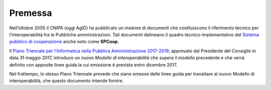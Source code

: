 Premessa
--------

Nell’ottobre 2005 il CNIPA (oggi AgID) ha pubblicato un insieme di documenti
che costituiscono il riferimento tecnico per l’interoperabilità fra le
Pubbliche amministrazioni. Tali documenti delineano il quadro
tecnico-implementativo del `Sistema pubblico di cooperazione`_ anche noto come
**SPCoop**.

.. _`Sistema pubblico di cooperazione`: http://www.agid.gov.it/agenda-digitale/infrastrutture-architetture/sistema-pubblico-connettivita/cooperazione-applicativa


Il `Piano Triennale per l'Informatica nella Pubblica Amministrazione
2017-2019`_, approvato dal Presidente del Consiglio in data 31 maggio 2017,
introduce un nuovo *Modello di interoperabilità* che supera il modello
precedente e che verrà definito con apposite linee guida la cui emissione è
prevista entro dicembre 2017.

.. _`Piano Triennale per l'Informatica nella Pubblica Amministrazione 2017-2019`: https://pianotriennale-ict.italia.it/

Nel frattempo, lo stesso Piano Triennale prevede che siano emesse delle linee
guida per transitare al nuovo Modello di interoperabilità, che questo documento
intende fornire.
